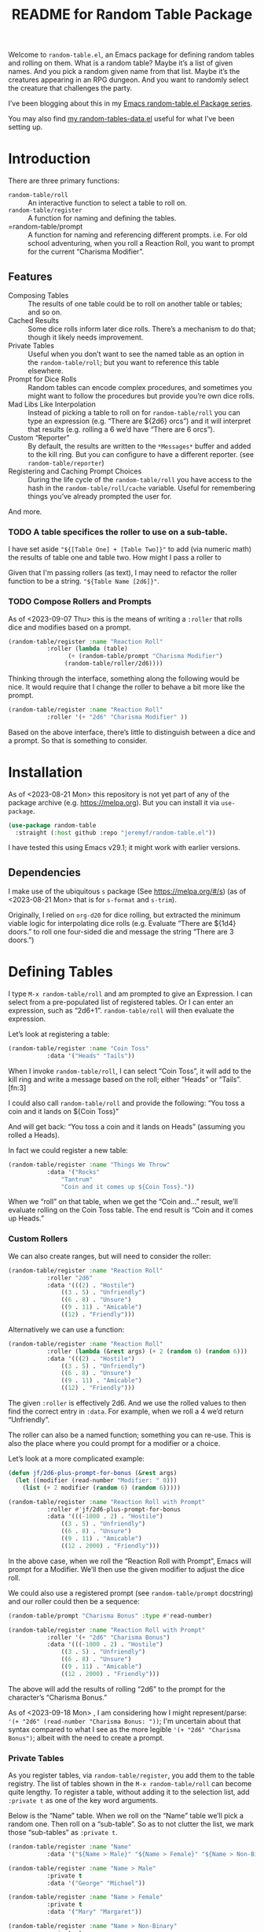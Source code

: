 #+title: README for Random Table Package

Welcome to =random-table.el=, an Emacs package for defining random tables and rolling on them.  What is a random table?  Maybe it’s a list of given names.  And you pick a random given name from that list.  Maybe it’s the creatures appearing in an RPG dungeon.  And you want to randomly select the creature that challenges the party.

I’ve been blogging about this in my [[https://takeonrules.com/series/emacs-random-table-el-package/][Emacs random-table.el Package series]].

You may also find [[https://github.com/jeremyf/dotemacs/blob/main/emacs.d/random-tables-data.el][my random-tables-data.el]] useful for what I’ve been setting up.

* Introduction

There are three primary functions:

- =random-table/roll= :: An interactive function to select a table to roll on.
- =random-table/register= :: A function for naming and defining the tables.
- =random-table/prompt :: A function for naming and referencing different prompts.  i.e. For old school adventuring, when you roll a Reaction Roll, you want to prompt for the current “Charisma Modifier”.  

** Features

- Composing Tables :: The results of one table could be to roll on another table or tables; and so on.
- Cached Results :: Some dice rolls inform later dice rolls.  There’s a mechanism to do that; though it likely needs improvement.
- Private Tables :: Useful when you don’t want to see the named table as an option in the =random-table/roll=; but you want to reference this table elsewhere.
- Prompt for Dice Rolls :: Random tables can encode complex procedures, and sometimes you might want to follow the procedures but provide you’re own dice rolls.
- Mad Libs Like Interpolation :: Instead of picking a table to roll on for =random-table/roll= you can type an expression (e.g. “There are ${2d6} orcs”) and it will interpret that results (e.g. rolling a 6 we’d have “There are 6 orcs”).
- Custom “Reporter” :: By default, the results are written to the =*Messages*= buffer and added to the kill ring.  But you can configure to have a different reporter.  (see =random-table/reporter=)  
- Registering and Caching Prompt Choices :: During the life cycle of the =random-table/roll= you have access to the hash in the =random-table/roll/cache= variable.  Useful for remembering things you’ve already prompted the user for.

And more.

*** TODO A table specifices the roller to use on a sub-table.

I have set aside ="${[Table One] + [Table Two]}"= to add (via numeric math) the results of table one and table two.  How might I pass a roller to

Given that I'm passing rollers (as text), I may need to refactor the roller function to be a string.  ="${Table Name [2d6]}"=.

*** TODO Compose Rollers and Prompts

As of <2023-09-07 Thu> this is the means of writing a =:roller= that rolls dice and modifies based on a prompt.

#+begin_src emacs-lisp
    (random-table/register :name "Reaction Roll"
			   :roller (lambda (table)
				     (+ (random-table/prompt "Charisma Modifier")
					(random-table/roller/2d6))))
#+end_src

Thinking through the interface, something along the following would be nice.  It would require that I change the roller to behave a bit more like the prompt.

#+begin_src emacs-lisp
    (random-table/register :name "Reaction Roll"
			   :roller '(+ "2d6" "Charisma Modifier" ))
#+end_src

Based on the above interface, there’s little to distinguish between a dice and a prompt.  So that is something to consider.

* Installation

As of <2023-08-21 Mon> this repository is not yet part of any of the package archive (e.g. https://melpa.org).  But you can install it via =use-package=.

#+begin_src emacs-lisp
  (use-package random-table
    :straight (:host github :repo "jeremyf/random-table.el"))
#+end_src

I have tested this using Emacs v29.1; it might work with earlier versions.

** Dependencies

I make use of the ubiquitous =s= package (See https://melpa.org/#/s) (as of <2023-08-21 Mon> that is for =s-format= and =s-trim=).

Originally, I relied on =org-d20= for dice rolling, but extracted the minimum viable logic for interpolating dice rolls (e.g. Evaluate “There are ${1d4} doors.” to roll one four-sided die and message the string “There are 3 doors.”)

* Defining Tables

I type =M-x random-table/roll= and am prompted to give an Expression.  I can select from a pre-populated list of registered tables.  Or I can enter an expression, such as “2d6+1”.  =random-table/roll= will then evaluate the expression.

Let’s look at registering a table:

#+begin_src emacs-lisp
  (random-table/register :name "Coin Toss"
			 :data '("Heads" "Tails"))
#+end_src

When I invoke =random-table/roll=, I can select “Coin Toss”, it will add to the kill ring and write a message based on the roll; either “Heads” or “Tails”.[fn:3]

I could also call =random-table/roll= and provide the following: “You toss a coin and it lands on ${Coin Toss}”

And will get back: “You toss a coin and it lands on Heads” (assuming you rolled a Heads).

In fact we could register a new table:

#+begin_src emacs-lisp
  (random-table/register :name "Things We Throw"
			 :data '("Rocks"
				 "Tantrum"
				 "Coin and it comes up ${Coin Toss}."))
#+end_src

When we “roll” on that table, when we get the “Coin and…” result, we’ll evaluate rolling on the Coin Toss table.  The end result is “Coin and it comes up Heads.”

*** Custom Rollers

We can also create ranges, but will need to consider the roller:

#+begin_src emacs-lisp
  (random-table/register :name "Reaction Roll"
			 :roller "2d6"
			 :data '(((2) . "Hostile")
				 ((3 . 5) . "Unfriendly")
				 ((6 . 8) . "Unsure")
				 ((9 . 11) . "Amicable")
				 ((12) . "Friendly")))
#+end_src

Alternatively we can use a function:

#+begin_src emacs-lisp
  (random-table/register :name "Reaction Roll"
			 :roller (lambda (&rest args) (+ 2 (random 6) (random 6)))
			 :data '(((2) . "Hostile")
				 ((3 . 5) . "Unfriendly")
				 ((6 . 8) . "Unsure")
				 ((9 . 11) . "Amicable")
				 ((12) . "Friendly")))
#+end_src

The given =:roller= is effectively 2d6.  And we use the rolled values to then find the correct entry in =:data=.  For example, when we roll a 4 we’d return “Unfriendly”.

The roller can also be a named function; something you can re-use.  This is also the place where you could prompt for a modifier or a choice.

Let’s look at a more complicated example:

#+begin_src emacs-lisp
  (defun jf/2d6-plus-prompt-for-bonus (&rest args)
    (let ((modifier (read-number "Modifier: " 0)))
      (list (+ 2 modifier (random 6) (random 6)))))

  (random-table/register :name "Reaction Roll with Prompt"
			 :roller #'jf/2d6-plus-prompt-for-bonus
			 :data '(((-1000 . 2) . "Hostile")
				 ((3 . 5) . "Unfriendly")
				 ((6 . 8) . "Unsure")
				 ((9 . 11) . "Amicable")
				 ((12 . 2000) . "Friendly")))
#+end_src

In the above case, when we roll the “Reaction Roll with Prompt”, Emacs will prompt for a Modifier.  We’ll then use the given modifier to adjust the dice roll.

We could also use a registered prompt (see =random-table/prompt= docstring) and our roller could then be a sequence:

#+begin_src emacs-lisp
  (random-table/prompt "Charisma Bonus" :type #'read-number)

  (random-table/register :name "Reaction Roll with Prompt"
			 :roller '(+ "2d6" "Charisma Bonus")
			 :data '(((-1000 . 2) . "Hostile")
				 ((3 . 5) . "Unfriendly")
				 ((6 . 8) . "Unsure")
				 ((9 . 11) . "Amicable")
				 ((12 . 2000) . "Friendly")))
#+end_src

The above will add the results of rolling “2d6” to the prompt for the character’s “Charisma Bonus.”

As of <2023-09-18 Mon> , I am considering how I might represent/parse: ='(+ "2d6" (read-number "Charisma Bonus: "))=; I'm uncertain about that syntax compared to what I see as the more legible ='(+ "2d6" "Charisma Bonus")=; albeit with the need to create a prompt.

*** Private Tables

As you register tables, via =random-table/register=, you add them to the table registry.  The list of tables shown in the =M-x random-table/roll= can become quite lengthy.  To register a table, without adding it to the selection list, add =:private t= as one of the key word arguments.

Below is the “Name” table.  When we roll on the “Name” table we’ll pick a random one.  Then roll on a “sub-table”.  So as to not clutter the list, we mark those “sub-tables” as =:private t=.

#+begin_src emacs-lisp
  (random-table/register :name "Name"
			 :data '("${Name > Male}" "${Name > Female}" "${Name > Non-Binary}"))

  (random-table/register :name "Name > Male"
			 :private t
			 :data '("George" "Michael"))

  (random-table/register :name "Name > Female"
			 :private t
			 :data '("Mary" "Margaret"))

  (random-table/register :name "Name > Non-Binary"
			 :private t
			 :data '("Quin" "Ash"))
#+end_src

Given the composition of tables, we may also want to store the results of the roll for future reference.  Why might we do this?  Some tables may say “Roll 3 dice.  Then on table one use the highest value.  And on table two use the lowest value.  And on table three, if there are doubles, use the number that is the “double”.

#+begin_src emacs-lisp
  (random-table/register :name "High Low"
			 :roller (lambda (&rest args) (list (+ 1 (random 6)) (+ 1 (random 6))))
			 ;; We include this so that we only return the first data element.  The
			 ;; dice rolls are for the High Value and Low Value
			 :fetcher (lambda (data roll) (car data))
			 :data '("\n- High :: ${High Value}\n- Low :: ${Low Value}")
			 :store t)

  (random-table/register :name "High Value"
			 :reuse "High Low"
			 :private t
			 :filter #'max
			 :data '("One" "Two" "Three" "Four" "Five" "Six"))

  (random-table/register :name "Low Value"
			 :reuse "High Low"
			 :private t
			 :filter #'min
			 :data '("One" "Two" "Three" "Four" "Five" "Six"))
#+end_src

As of 2023-08-16 I store the roll in a somewhat naive manner; for a table with =:store t=, when we “roll on that table” we add to a hash the table name and the results of the roll (e.g. the specific dice as a list).  Then until we’ve fully evaluated the roll for that table, we can reference the dice results for that table.

On 2023-09-20, I added =random-table/storage/results/get-data-value=; this function can retrieve the resolved value of the stored roll.  Where =random-table/storage/results/get= retrieves the dice results (e.g. =1= from a “1d6” roll), the =random-table/storage/results/get-data-value= interprets the =1= on from the stored table’s =data= struct.

One thing I introduced in the above was the =:fetcher= and =:filter= elements.  The =:filter= takes the dice pool (as a list) and returns an integer.  The =:fetcher= takes the integer and looks things up in the provided =:data=.

The general flow is:

- =:roll= the dice
- =:filter= the roll
- =:fetch= the filtered result

That flow is defined in =random-table/evaluate/table=.

** Encoding a Complex New Table

I set about encoding the /Death and Dismemberment/ rules for my Random Table package.

This required a few changes:

1. I needed the concept of a =current_roll=.  The /Death and Dismemberment/ table.
2. I wanted dice to be able to return strings and then use those strings as the lookup on the table’s =:data=.

I did not, at present, worry about the cumulative effects of data.  However, I’m seeing how I might do that.

Let’s dig in.

There are five tables to consider for /Death and Dismemberment/:

- Physical
- Acid/Fire
- Eldritch
- Lightning
- Non-Lethal

Here’s how I set about encoding that was as follows:

#+begin_src emacs-lisp
  (random-table/register :name "Death and Dismemberment"
    :roller #'random-table/roller/prompt-from-table-data
    :data '(("Physical" . "${Death and Dismemberment > Physical}")
	     ("Acid/Fire" . "${Death and Dismemberment > Acid/Fire}")
	     ("Eldritch" . "${Death and Dismemberment > Eldritch}")
	     ("Lightning" . "${Death and Dismemberment > Lightning}")
	     ("Non-Lethal" . "${Death and Dismemberment > Non-Lethal}")))
#+end_src

The =:roller= is a function as follows:

#+begin_src emacs-lisp
  (defun random-table/roller/prompt-from-table-data (table)
    (completing-read
     (format "%s via:" (random-table-name table))
     (random-table-data table) nil t))
#+end_src

In the case of passing the =Death and Dismemberment= table, you get the following prompt: “Death and Dismemberment via”.  And the list of options are: Physical, Acid/Fire, Eldritch, Lightning, and Non-Lethal.

Once I pick the option, I then evaluate the defined sub-table.  Let’s look at =Death and Dismemberment > Physical=.

#+begin_src emacs-lisp
  (random-table/register :name "Death and Dismemberment > Physical"
    :roller (lambda (table) (+ 1 (random 6)))
    :private t
    :data '(((1) . "Death and Dismemberment > Physical > Arm")
	     ((2) . "Death and Dismemberment > Physical > Leg")
	     ((3 . 4) . "Death and Dismemberment > Physical > Torso")
	     ((5 . 6) . "Death and Dismemberment > Physical > Head")))
#+end_src

This is a rather straight-forward table.  Let’s say the =:roller= returns a 5.  We will then evaluate the =Death and Dismemberment > Physical > Head= table; let’s look at that.  The resulting table is rather lengthy.

#+begin_src emacs-lisp
  (random-table/register :name "Death and Dismemberment > Physical > Head"
    :roller #'random-table/roller/death-and-dismemberment/damage
    :private t
    :data '(((1 . 10) . "Head Injury; Rolled ${current_roll}\n- +1 Injury\n- Concussed for +${current_roll} day(s).")
	     ((11 . 15) . "Head Injury; Rolled ${current_roll}\n- +1 Injury\n- Concussed for +${current_roll} day(s).\n- One Fatal Wound.\n- ${Save vs. Skullcracked}")
	     ((16 . 1000) . "Head Injury; Rolled ${current_roll}\n- +1 Injury\n- Concussed for +${current_roll} day(s).\n- ${current_roll} - 14 Fatal Wounds.\n- ${Save vs. Skullcracked}")))
#+end_src

The =:roller= (e.g. =random-table/roller/death-and-dismemberment/damage=) is as follows:

#+begin_src emacs-lisp
  (defun random-table/roller/death-and-dismemberment/damage (&rest table)
    (+ 1
       (random 12)
       (read-number "Number of Existing Injuries: " 0)
       (read-number "Lethal Damage: " 0)))
#+end_src

We roll a d12, add the number of existing injuries, and accumulated lethal damage.  Then look up the result in the =:data= of =Death and Dismemberment > Physical > Head=.  Let’s say the result is a 12.  We’ll need to roll on the the =Save vs. Skullcracked= table, which I’ve included below:

#+begin_src emacs-lisp
  (random-table/register :name "Save vs. Skullcracked"
    :roller #'random-table/roller/saving-throw
    :private t
    :data '(("Save" . "Saved against cracked skull…gain a new scar.")
	     ("Fail" . "Failed to save against cracked skull.  ${Save vs. Skullcracked > Failure}")))
#+end_src

The =:roller= (e.g. =random-table/roller/saving-throw=) will prompt for the saving throw score and any modifier to the roll.  Then it will return “Fail” or “Save” depending on the results.  See the function.

#+begin_src emacs-lisp
  (defun random-table/roller/saving-throw (table)
    (let ((score (read-number (format "%s\n> Enter Saving Throw Score: " (random-table-name table)) 15))
	   (modifier (read-number (format "%s\n> Modifier: " (random-table-name table)) 0))
	   (roll (+ 1 (random 20))))
      (cond
	((= roll 1) "Fail")
	((= roll 20) "Save")
	((>= (+ roll modifier) score) "Save")
	(t "Fail"))))
#+end_src

Let’s say that we “Fail” the saving throw.  We now lookup on the =Save vs. Skullcracked > Failure= table:

#+begin_src emacs-lisp
  (random-table/register :name "Save vs. Skullcracked > Failure"
			 :private t
			 :data '("Permanently lose 1 Intelligence."
				 "Permanently lose 1 Wisdom."
				 "Permanently lose 1 Charisma."
				 "Lose your left eye. -1 to Ranged Attack."
				 "Lose your right eye. -1 to Ranged Attack."
				 "Go into a coma. You can recover from a coma by making a Con check after 1d6 days, and again after 1d6 weeks if you fail the first check. If you fail both, it is permanent."))
#+end_src

Let’s say we get “Permanently lose 1 Intelligence” for the failed save.  Now, working our way back, let’s see what that all evaluates to:

#+begin_example
Head Injury; Rolled 12
- +1 Injury
- Concussed for +12 day(s).
- One Fatal Wound.
- Failed to save against cracked skull.  Permanently lose 1 Intelligence
#+end_example

The modified d12 roll resulted in a 12; hence the +12 day(s).

** Prompting for You to Roll the dice

Let’s create a quick table:

#+begin_src emacs-lisp
  (random-table/register
     :name "Random Attribute"
     :data '("Strength"
	     "Constitution"
	     "Dexterity"
	     "Intelligence"
	     "Wisdom"
	     "Charisma"))
#+end_src

Given that I pass the universal prefix arg (e.g. =C-u=) when I roll on the =Random Attribute= table then I will get the prompt “Roll 1d6 for:” and the value I enter will be used for looking up the correct =:data= element.

*** Exclude a Table from Prompting for a Roll

Any table that has one element in =:data= will not prompt for the roll.  Also, you can specify =:exclude-from-prompt t= when registering a table; then any “rolls” on that specific table will not prompt to give the dice value.

Ultimately, the goal is to ask for dice rolls when they might be something the player wants to roll.

** Allow for Rudimentary Math Operands with Table Results

In my quest for more random tables and functionality, I worked through Errant’s Hiring Retainers section.  Using the PC’s presence, you look-up the morale base.  Then roll 2d6, modified by the offer’s generosity, to then determine the modifier to the morale base.

To perform mathematical operations, I continue to leverage the =s-format= functionality.  That is =s-format= will evaluate and replace the text of the following format: =${text}=.

Below is the definition of a random Henchman for Errant.

#+begin_src emacs-lisp
  (random-table/register
   :name "Henchman (Errant)"
   :data '("\n- Archetype :: ${Henchman > Archetype (Errant)}\n- Morale :: ${[Henchman > Morale Base] + [Henchman > Morale Variable]}"))
#+end_src

The =${Henchman > Archetype (Errant)}= will look on the following table:

#+begin_src emacs-lisp
    (random-table/register
     :name "Henchman > Archetype (Errant)"
     :private t
     :roller #'random-table/roller/1d10
     :data '(((1 . 5) . "Warrior")
	     ((6 . 8) . "Professional")
	     ((9 . 10) . "Magic User")))
#+end_src

The =${[Henchman > Morale Base] + [Henchman > Morale Variable]}= does the following:

- Roll on =Henchman > Morale Base=
- Roll on =Henchman > Morale Variable=
- Add those two results together.  

#+begin_src emacs-lisp  
  (random-table/register
   :name "Henchman > Morale Base"
   :private t
   :roller (lambda (table) (read-number "Hiring PC's Presence Score: "))
   :data '(((3 . 4) . 5)
	   ((5 . 8) . 6)
	   ((9 . 13) . 7)
	   ((14 . 16) . 8)
	   ((17 . 18) . 9)
	   ((19 . 20) . 10)))

  (random-table/register
   :name "Henchman > Morale Variable"
   :private t
   :roller (lambda (table)
	     (let* ((options '(("Nothing" . 0) ("+25%" . 1) ("+50%" . 2) ("+75% or more" . 3)))
		    (key (completing-read "Additional Generosity of Offer: " options))
		    (modifier (alist-get key options nil nil #'string=)))
	       (+ modifier (random-table/roller/2d6 table))))
   :data '(((2) . -2)
	   ((3 . 5) . -1)
	   ((6 . 8) . 0)
	   ((9 . 11) . 1)
	   ((12 . 15) . 2)))
#+end_src

** Registering Prompts

Similar to =random-table/roller=, you can register a prompt via =random-table/prompt=.  There are common prompts (e.g. “Charisma Modifier”).  In registering a prompt, during an invocation of =random-table/roll= each prompt will only be requested once.  That is to say, the package will cache the prompt’s response and re-use that through out the roll.

This functionality leverages the per =random-table/roll= cache (as stored in the =random-table/roll/cache= variable).

#+begin_src emacs-lisp
  (random-table/prompt "Charisma Modifier"
		       :type #'read-number
		       :default 0)

  (random-table/register :name "Reaction Roll"
			 :roller (lambda (table)
				   (+ (random-table/prompt "Charisma Modifier")
				      (random-table/roller/2d6))))
#+end_src

Why include the caching?  In reviewing Kevin Crawford’s [Scarlet Heroes](https://www.drivethrurpg.com/product/127180/Scarlet-Heroes?affiliate_id=318171) there’s a table for reaction rolls that asks for a few modifiers, the rolls on one table, and one result is to roll on another table using those same modifiers.

** Testing All of This

I have added the non-interactive =random-table/roll/test-all= function; this will roll once on each of the registered non-private tables and report the results.  I've found it most useful when testing notable refactoring; namely how I handle the =:roller= slot for a =random-table=.
